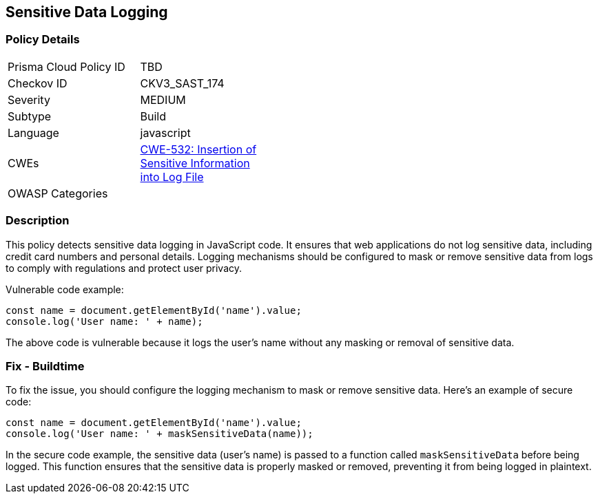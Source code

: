
== Sensitive Data Logging

=== Policy Details

[width=45%]
[cols="1,1"]
|=== 
|Prisma Cloud Policy ID 
| TBD

|Checkov ID 
|CKV3_SAST_174

|Severity
|MEDIUM

|Subtype
|Build

|Language
|javascript

|CWEs
|https://cwe.mitre.org/data/definitions/532.html[CWE-532: Insertion of Sensitive Information into Log File]

|OWASP Categories
|

|=== 

=== Description

This policy detects sensitive data logging in JavaScript code. It ensures that web applications do not log sensitive data, including credit card numbers and personal details. Logging mechanisms should be configured to mask or remove sensitive data from logs to comply with regulations and protect user privacy.

Vulnerable code example:

[source,javascript]
```
const name = document.getElementById('name').value;
console.log('User name: ' + name);
```

The above code is vulnerable because it logs the user's name without any masking or removal of sensitive data.

=== Fix - Buildtime

To fix the issue, you should configure the logging mechanism to mask or remove sensitive data. Here's an example of secure code:

[source,javascript]
```
const name = document.getElementById('name').value;
console.log('User name: ' + maskSensitiveData(name));
```

In the secure code example, the sensitive data (user's name) is passed to a function called `maskSensitiveData` before being logged. This function ensures that the sensitive data is properly masked or removed, preventing it from being logged in plaintext.
    
